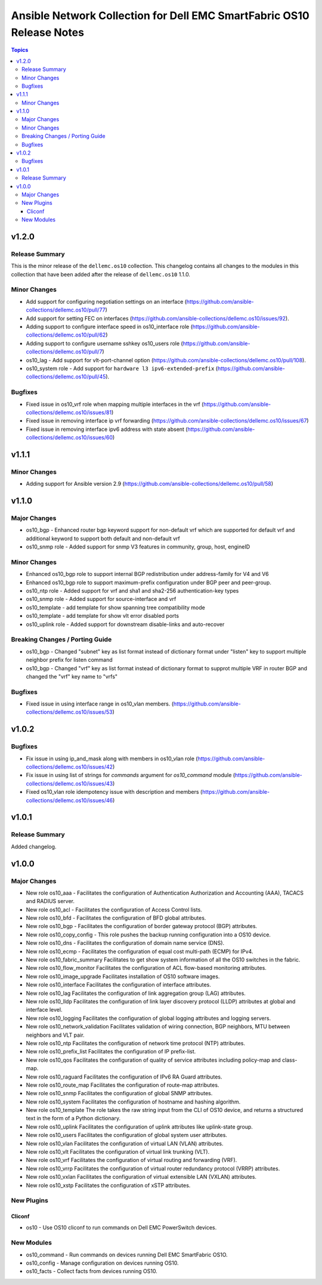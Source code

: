 ======================================================================
Ansible Network Collection for Dell EMC SmartFabric OS10 Release Notes
======================================================================

.. contents:: Topics


v1.2.0
======

Release Summary
---------------

This is the minor release of the ``dellemc.os10`` collection.
This changelog contains all changes to the modules in this collection
that have been added after the release of ``dellemc.os10`` 1.1.0.

Minor Changes
-------------

- Add support for configuring negotiation settings on an interface (https://github.com/ansible-collections/dellemc.os10/pull/77)
- Add support for setting FEC on interfaces (https://github.com/ansible-collections/dellemc.os10/issues/92).
- Adding support to configure interface speed in os10_interface role (https://github.com/ansible-collections/dellemc.os10/pull/62)
- Adding support to configure username sshkey os10_users role (https://github.com/ansible-collections/dellemc.os10/pull/7)
- os10_lag - Add support for vlt-port-channel option (https://github.com/ansible-collections/dellemc.os10/pull/108).
- os10_system role - Add support for ``hardware l3 ipv6-extended-prefix`` (https://github.com/ansible-collections/dellemc.os10/pull/45).

Bugfixes
--------

- Fixed issue in os10_vrf role when mapping multiple interfaces in the vrf (https://github.com/ansible-collections/dellemc.os10/issues/81)
- Fixed issue in removing interface ip vrf forwarding (https://github.com/ansible-collections/dellemc.os10/issues/67)
- Fixed issue in removing interface ipv6 address with state absent (https://github.com/ansible-collections/dellemc.os10/issues/60)

v1.1.1
======

Minor Changes
-------------

- Adding support for Ansible version 2.9 (https://github.com/ansible-collections/dellemc.os10/pull/58)

v1.1.0
======

Major Changes
-------------

- os10_bgp - Enhanced router bgp keyword support for non-default vrf which are supported for default vrf and additional keyword to support both default and non-default vrf
- os10_snmp role - Added support for snmp V3 features in community, group, host, engineID

Minor Changes
-------------

- Enhanced os10_bgp role to support internal BGP redistribution under address-family for V4 and V6
- Enhanced os10_bgp role to support maximum-prefix configuration under BGP peer and peer-group.
- os10_ntp role - Added support for vrf and sha1 and sha2-256 authentication-key types
- os10_snmp role - Added support for source-interface and vrf
- os10_template - add template for show spanning tree compatibility mode
- os10_template - add template for show vlt error disabled ports
- os10_uplink role - Added support for downstream disable-links and auto-recover

Breaking Changes / Porting Guide
--------------------------------

- os10_bgp - Changed "subnet"  key as list format instead of dictionary format under "listen" key to support multiple neighbor prefix for listen command
- os10_bgp - Changed "vrf" key as list format instead of dictionary format to supprot multiple VRF in router BGP and changed the "vrf" key name to "vrfs"

Bugfixes
--------

- Fixed issue in using interface range in os10_vlan members. (https://github.com/ansible-collections/dellemc.os10/issues/53)

v1.0.2
======

Bugfixes
--------

- Fix issue in using ip_and_mask along with members in os10_vlan role (https://github.com/ansible-collections/dellemc.os10/issues/42)
- Fix issue in using list of strings for `commands` argument for `os10_command` module (https://github.com/ansible-collections/dellemc.os10/issues/43)
- Fixed os10_vlan role idempotency issue with description and members (https://github.com/ansible-collections/dellemc.os10/issues/46)

v1.0.1
======

Release Summary
---------------

Added changelog.

v1.0.0
======

Major Changes
-------------

- New role os10_aaa - Facilitates the configuration of Authentication Authorization and Accounting (AAA), TACACS and RADIUS server.
- New role os10_acl - Facilitates the configuration of Access Control lists.
- New role os10_bfd - Facilitates the configuration of BFD global attributes.
- New role os10_bgp - Facilitates the configuration of border gateway protocol (BGP) attributes.
- New role os10_copy_config - This role pushes the backup running configuration into a OS10 device.
- New role os10_dns - Facilitates the configuration of domain name service (DNS).
- New role os10_ecmp - Facilitates the configuration of equal cost multi-path (ECMP) for IPv4.
- New role os10_fabric_summary Facilitates to get show system information of all the OS10 switches in the fabric.
- New role os10_flow_monitor Facilitates the configuration of ACL flow-based monitoring attributes.
- New role os10_image_upgrade Facilitates installation of OS10 software images.
- New role os10_interface Facilitates the configuration of interface attributes.
- New role os10_lag Facilitates the configuration of link aggregation group (LAG) attributes.
- New role os10_lldp Facilitates the configuration of link layer discovery protocol (LLDP) attributes at global and interface level.
- New role os10_logging Facilitates the configuration of global logging attributes and logging servers.
- New role os10_network_validation Facilitates validation of wiring connection, BGP neighbors, MTU between neighbors and VLT pair.
- New role os10_ntp Facilitates the configuration of network time protocol (NTP) attributes.
- New role os10_prefix_list Facilitates the configuration of IP prefix-list.
- New role os10_qos Facilitates the configuration of quality of service attributes including policy-map and class-map.
- New role os10_raguard Facilitates the configuration of IPv6 RA Guard attributes.
- New role os10_route_map Facilitates the configuration of route-map attributes.
- New role os10_snmp Facilitates the configuration of  global SNMP attributes.
- New role os10_system Facilitates the configuration of hostname and hashing algorithm.
- New role os10_template The role takes the raw string input from the CLI of OS10 device, and returns a structured text in the form of a Python dictionary.
- New role os10_uplink Facilitates the configuration of uplink attributes like uplink-state group.
- New role os10_users Facilitates the configuration of global system user attributes.
- New role os10_vlan Facilitates the configuration of virtual LAN (VLAN) attributes.
- New role os10_vlt Facilitates the configuration of virtual link trunking (VLT).
- New role os10_vrf Facilitates the configuration of virtual routing and forwarding (VRF).
- New role os10_vrrp Facilitates the configuration of virtual router redundancy protocol (VRRP) attributes.
- New role os10_vxlan Facilitates the configuration of virtual extensible LAN (VXLAN) attributes.
- New role os10_xstp Facilitates the configuration of xSTP attributes.

New Plugins
-----------

Cliconf
~~~~~~~

- os10 - Use OS10 cliconf to run commands on Dell EMC PowerSwitch devices.

New Modules
-----------

- os10_command - Run commands on devices running Dell EMC SmartFabric OS1O.
- os10_config - Manage configuration on devices running OS10.
- os10_facts - Collect facts from devices running OS10.
